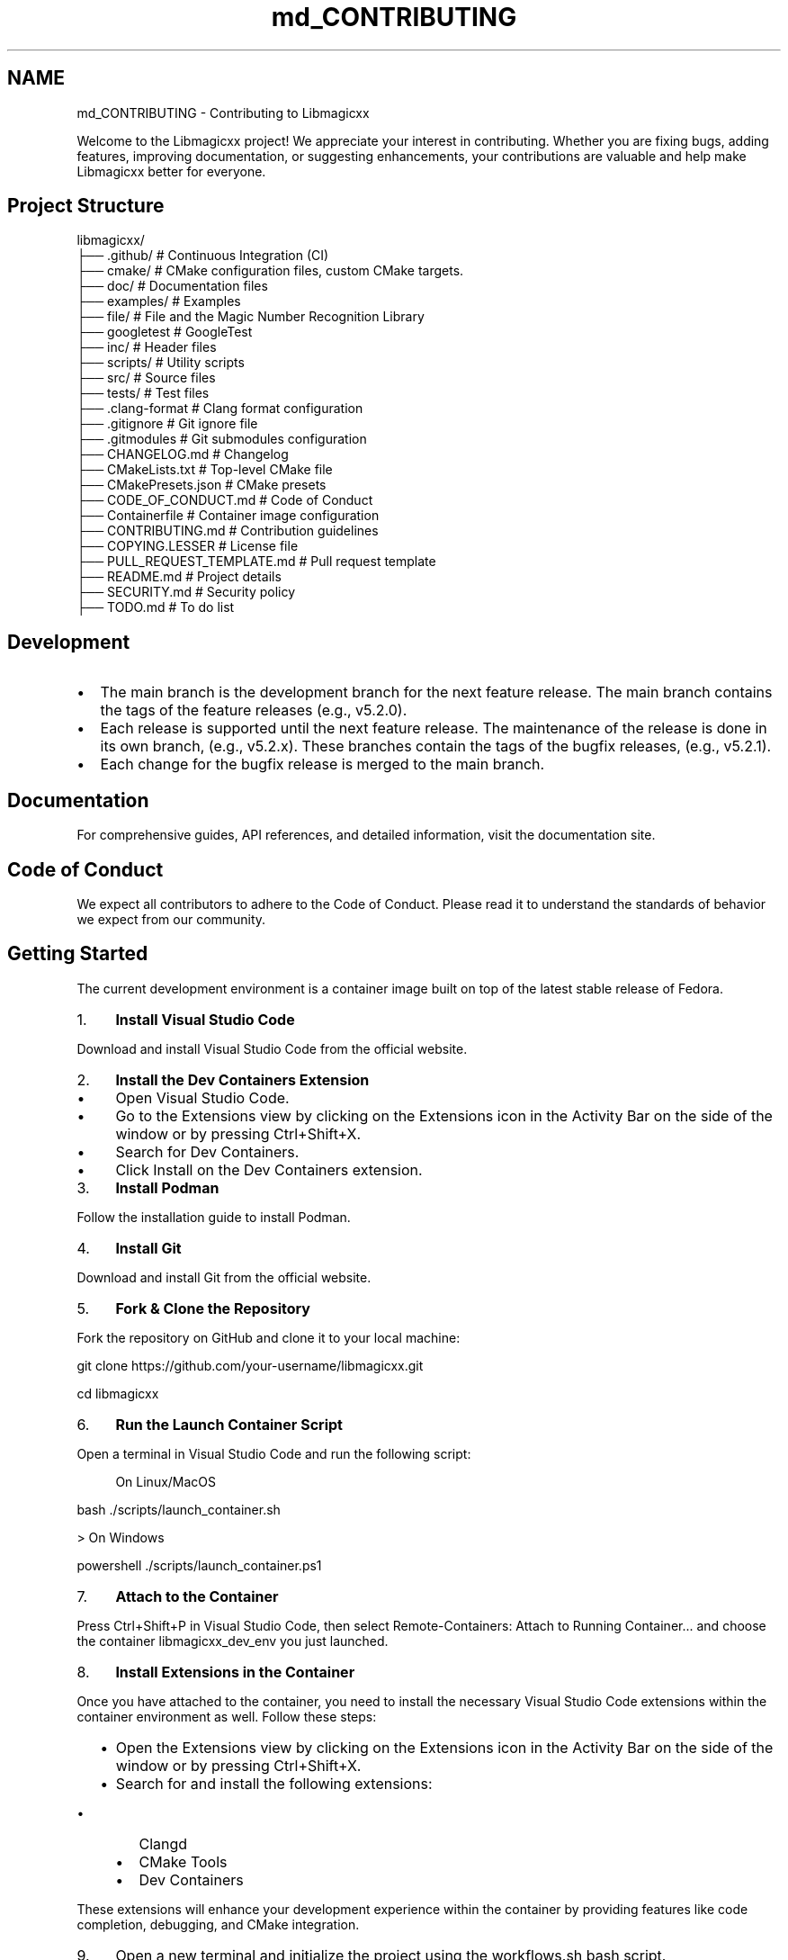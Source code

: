 .TH "md_CONTRIBUTING" 3 "Sun Mar 23 2025 13:15:52" "Version v5.7.0" "Libmagicxx" \" -*- nroff -*-
.ad l
.nh
.SH NAME
md_CONTRIBUTING \- Contributing to Libmagicxx 
.PP


.PP
Welcome to the Libmagicxx project! We appreciate your interest in contributing\&. Whether you are fixing bugs, adding features, improving documentation, or suggesting enhancements, your contributions are valuable and help make Libmagicxx better for everyone\&.
.SH "Project Structure"
.PP
.PP
.nf
libmagicxx/
├── \&.github/                   # Continuous Integration (CI)
├── cmake/                     # CMake configuration files, custom CMake targets\&.
├── doc/                       # Documentation files
├── examples/                  # Examples
├── file/                      # File and the Magic Number Recognition Library
├── googletest                 # GoogleTest
├── inc/                       # Header files
├── scripts/                   # Utility scripts
├── src/                       # Source files
├── tests/                     # Test files
├── \&.clang\-format              # Clang format configuration
├── \&.gitignore                 # Git ignore file
├── \&.gitmodules                # Git submodules configuration
├── CHANGELOG\&.md               # Changelog
├── CMakeLists\&.txt             # Top\-level CMake file
├── CMakePresets\&.json          # CMake presets
├── CODE_OF_CONDUCT\&.md         # Code of Conduct
├── Containerfile              # Container image configuration
├── CONTRIBUTING\&.md            # Contribution guidelines
├── COPYING\&.LESSER             # License file
├── PULL_REQUEST_TEMPLATE\&.md   # Pull request template
├── README\&.md                  # Project details
├── SECURITY\&.md                # Security policy
├── TODO\&.md                    # To do list
.fi
.PP
.SH "Development"
.PP
.IP "\(bu" 2
The \fRmain\fP branch is the development branch for the next feature release\&. The \fRmain\fP branch contains the tags of the feature releases (e\&.g\&., \fRv5\&.2\&.0\fP)\&.
.IP "\(bu" 2
Each release is supported until the next feature release\&. The maintenance of the release is done in its own branch, (e\&.g\&., \fRv5\&.2\&.x\fP)\&. These branches contain the tags of the bugfix releases, (e\&.g\&., \fRv5\&.2\&.1\fP)\&.
.IP "\(bu" 2
Each change for the bugfix release is merged to the \fRmain\fP branch\&.
.PP
.SH "Documentation"
.PP
For comprehensive guides, API references, and detailed information, visit the \fRdocumentation site\fP\&.
.SH "Code of Conduct"
.PP
We expect all contributors to adhere to the \fRCode of Conduct\fP\&. Please read it to understand the standards of behavior we expect from our community\&.
.SH "Getting Started"
.PP
The current development environment is a container image built on top of the latest stable release of \fRFedora\fP\&.

.PP
.IP "1." 4
\fBInstall Visual Studio Code\fP

.PP
Download and install Visual Studio Code from the \fRofficial website\fP\&.
.IP "2." 4
\fBInstall the Dev Containers Extension\fP
.IP "  \(bu" 4
Open Visual Studio Code\&.
.IP "  \(bu" 4
Go to the Extensions view by clicking on the Extensions icon in the Activity Bar on the side of the window or by pressing \fRCtrl+Shift+X\fP\&.
.IP "  \(bu" 4
Search for \fRDev Containers\fP\&.
.IP "  \(bu" 4
Click \fRInstall\fP on the \fRDev Containers\fP extension\&.
.PP

.IP "3." 4
\fBInstall Podman\fP

.PP
Follow the \fRinstallation guide\fP to install Podman\&.
.IP "4." 4
\fBInstall Git\fP

.PP
Download and install Git from the \fRofficial website\fP\&.
.IP "5." 4
\fBFork & Clone the Repository\fP

.PP
Fork the repository on GitHub and clone it to your local machine:

.PP
.PP
.nf
git clone https://github\&.com/your\-username/libmagicxx\&.git

cd libmagicxx
.fi
.PP

.IP "6." 4
\fBRun the Launch Container Script\fP

.PP
Open a terminal in Visual Studio Code and run the following script:
.PP

.PP
.RS 4
On Linux/MacOS 
.RE
.PP
\fRbash \&./scripts/launch_container\&.sh \fP

.PP
> On Windows

.PP
\fRpowershell \&./scripts/launch_container\&.ps1 \fP

.PP
.IP "7." 4
\fBAttach to the Container\fP

.PP
Press \fRCtrl+Shift+P\fP in Visual Studio Code, then select \fRRemote-Containers: Attach to Running Container\&.\&.\&.\fP and choose the container \fRlibmagicxx_dev_env\fP you just launched\&.
.IP "8." 4
\fBInstall Extensions in the Container\fP

.PP
Once you have attached to the container, you need to install the necessary Visual Studio Code extensions within the container environment as well\&. Follow these steps:
.IP "  \(bu" 4
Open the Extensions view by clicking on the Extensions icon in the Activity Bar on the side of the window or by pressing \fRCtrl+Shift+X\fP\&.
.IP "  \(bu" 4
Search for and install the following extensions:
.IP "    \(bu" 6
\fRClangd\fP
.IP "    \(bu" 6
\fRCMake Tools\fP
.IP "    \(bu" 6
\fRDev Containers\fP
.PP

.PP

.PP
These extensions will enhance your development experience within the container by providing features like code completion, debugging, and CMake integration\&.
.IP "9." 4
Open a new terminal and initialize the project using the \fRworkflows\&.sh\fP bash script\&.

.PP
.PP
.nf
\&./scripts/workflows\&.sh \-p initialize
.fi
.PP

.IP "10." 4
Now you are ready for your changes\&. You can commit your changes, build the project, run tests, and execute scripts within the container\&. However, you cannot push these changes directly from the container\&. Once you are done, close the container connection and push your work from your local computer\&.
.PP
.SH "How to Use Libmagicxx in a CMake-based Project"
.PP
.IP "1." 4
Add the following lines to the top level \fRCMakeLists\&.txt\fP file of your project to include and link libmagicxx\&.

.PP
.PP
.nf
add_subdirectory(libmagicxx)

target_include_directories(<name of your project>
    <PUBLIC or PRIVATE or INTERFACE> ${magicxx_INCLUDE_DIR}
)

target_link_libraries(<name of your project>
    <PUBLIC or PRIVATE or INTERFACE> magicxx
)
.fi
.PP

.IP "2." 4
Include the \fR\fBmagic\&.hpp\fP\fP header file in your source files\&.
.PP
.SH "Making Changes"
.PP
.IP "1." 4
\fBCreate a New Branch\fP:
.PP
.IP "\(bu" 2
Create the branch from \fRmain\fP if your change is scheduled for the next feature release\&. If you are fixing an issue for a supported release, create your branch from the supported release branch (e\&.g\&., \fRv5\&.2\&.x\fP)\&.
.IP "\(bu" 2
Use the following naming conventions for your branches:
.IP "  \(bu" 4
For bug fixes: \fRbugfix/brief_description\fP
.IP "  \(bu" 4
For documentation changes: \fRdocument/brief_description\fP
.IP "  \(bu" 4
For enhancements: \fRenhancement/brief_description\fP
.PP

.PP
.IP "2." 4
\fBMake Changes\fP:
.PP
.IP "\(bu" 2
Use \fRsnake_case\fP naming convention\&. The only exception is template parameters, which should use \fRPascalCase\fP\&.
.IP "\(bu" 2
Ensure that your code follows the \fRC++ Core Guidelines\fP\&.
.IP "\(bu" 2
To maintain high-quality documentation, ensure that all public APIs are 100% documented using \fRDoxygen\fP\&. For more information on how to write Doxygen comments, refer to the \fRDoxygen Manual\fP\&.
.IP "\(bu" 2
If your changes introduce new features or significant modifications, add an example to demonstrate the usage\&.
.PP
.IP "3." 4
\fBBuild and Test\fP:
.PP
.IP "\(bu" 2
Use the \fRworkflows\&.sh\fP script to configure, build and test the project via CMake workflow presets:

.PP
.PP
.nf
\&./scripts/workflows\&.sh \-p linux\-x86_64\-gcc\-shared\-tests\-release
.fi
.PP

.IP "\(bu" 2
For more options, use:

.PP
.PP
.nf
\&./scripts/workflows\&.sh \-h
Usage: \&./scripts/workflows\&.sh [\-l] [\-p preset] [\-h]
  \-l              List available CMake workflow presets\&.
  \-p preset       Specify the CMake workflow preset to use\&.
  \-h              Display this message\&.
.fi
.PP

.IP "\(bu" 2
Ensure that your changes do not break any existing tests\&. If you are adding new features or fixing bugs, add the necessary unit tests to cover your changes\&.
.PP
.IP "4." 4
\fBFormat Code\fP:
.PP
.IP "\(bu" 2
Ensure your code is properly formatted using the CMake workflow preset \fRformat-source-code\fP:

.PP
.PP
.nf
\&./scripts/workflows\&.sh \-p format\-source\-code
.fi
.PP

.PP
.SH "Creating a Pull Request"
.PP
.IP "\(bu" 2
Each pull request must fix an existing issue\&. Please ensure that there is a linked issue or create a new issue before submitting your pull request\&.
.IP "\(bu" 2
Create a pull request to the \fRmain\fP branch if your change is scheduled for the next feature release\&. If you are fixing an issue for a supported release, create a pull request to the supported release branch (e\&.g\&., \fRv5\&.2\&.x\fP) and also the \fRmain\fP branch\&.
.IP "\(bu" 2
Use the following naming conventions for your pull request title:
.IP "  \(bu" 4
For bug fixes: \fRBUGFIX: Brief Description, Fixes issue #????\&.\fP
.IP "  \(bu" 4
For documentation changes: \fRDOCUMENTATION: Brief Description, Fixes issue #????\&.\fP
.IP "  \(bu" 4
For enhancements: \fRENHANCEMENT: Brief Description, Fixes issue #????\&.\fP
.PP

.IP "\(bu" 2
Fill the \fRPULL_REQUEST_TEMPLATE\&.md\fP\&.
.PP
.SH "Reporting Issues"
.PP
If you find a bug or have a feature request, please create an issue on the \fRGitHub Issues\fP page\&. Provide as much detail as possible to help us understand and address the issue\&.
.SH "How to Create an Issue"
.PP
.IP "1." 4
Add a title summarizing the issue\&.
.IP "2." 4
Fill the issue template\&.
.PP
.SH "Continuous Integration (CI)"
.PP
Our CI pipeline runs automated tests and checks on each pull request to ensure code quality and correctness\&.
.SH "Review Process"
.PP
.IP "1." 4
\fBInitial Review\fP:
.PP
.IP "\(bu" 2
Once you submit a pull request, it will be reviewed by one or more project maintainers\&.
.IP "\(bu" 2
The maintainers will check if the pull request follows the contribution guidelines, including coding standards, documentation, and testing\&.
.PP
.IP "2." 4
\fBFeedback and Revisions\fP:
.PP
.IP "\(bu" 2
If the maintainers find any issues or have suggestions, they will provide feedback on the pull request\&.
.IP "\(bu" 2
You are expected to address the feedback by making the necessary changes and updating the pull request\&.
.PP
.IP "3." 4
\fBApproval and Merging\fP:
.PP
.IP "\(bu" 2
Once the maintainers are satisfied with the changes, they will approve the pull request\&.
.IP "\(bu" 2
The pull request will then be merged into the appropriate branch (\fRmain\fP or a supported release branch)\&.
.PP
.IP "4." 4
\fBPost-Merge\fP:
.PP
.IP "\(bu" 2
After merging, the CI pipeline will run automated tests to ensure that the changes do not introduce any new issues\&.
.IP "\(bu" 2
If any issues are found, they will be addressed promptly\&.
.PP
.SH "Thank You"
.PP
Thank you for contributing to Libmagicxx! Your efforts help improve the project for everyone\&. 
